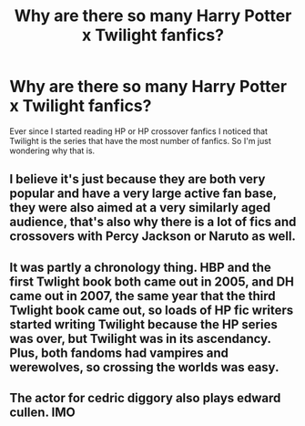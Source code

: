 #+TITLE: Why are there so many Harry Potter x Twilight fanfics?

* Why are there so many Harry Potter x Twilight fanfics?
:PROPERTIES:
:Author: 0-0Danny0-0
:Score: 2
:DateUnix: 1522714890.0
:DateShort: 2018-Apr-03
:END:
Ever since I started reading HP or HP crossover fanfics I noticed that Twilight is the series that have the most number of fanfics. So I'm just wondering why that is.


** I believe it's just because they are both very popular and have a very large active fan base, they were also aimed at a very similarly aged audience, that's also why there is a lot of fics and crossovers with Percy Jackson or Naruto as well.
:PROPERTIES:
:Author: MsTeaTime
:Score: 6
:DateUnix: 1522725966.0
:DateShort: 2018-Apr-03
:END:


** It was partly a chronology thing. HBP and the first Twlight book both came out in 2005, and DH came out in 2007, the same year that the third Twlight book came out, so loads of HP fic writers started writing Twilight because the HP series was over, but Twilight was in its ascendancy. Plus, both fandoms had vampires and werewolves, so crossing the worlds was easy.
:PROPERTIES:
:Author: BrontosaurusTheory
:Score: 3
:DateUnix: 1522879379.0
:DateShort: 2018-Apr-05
:END:


** The actor for cedric diggory also plays edward cullen. IMO
:PROPERTIES:
:Author: CuriousCuriositiesx
:Score: 1
:DateUnix: 1530151468.0
:DateShort: 2018-Jun-28
:END:

